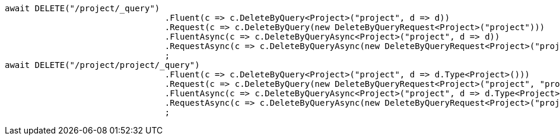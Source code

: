 [source, csharp]
----
await DELETE("/project/_query")
				.Fluent(c => c.DeleteByQuery<Project>("project", d => d))
				.Request(c => c.DeleteByQuery(new DeleteByQueryRequest<Project>("project")))
				.FluentAsync(c => c.DeleteByQueryAsync<Project>("project", d => d))
				.RequestAsync(c => c.DeleteByQueryAsync(new DeleteByQueryRequest<Project>("project")))
				;
await DELETE("/project/project/_query")
				.Fluent(c => c.DeleteByQuery<Project>("project", d => d.Type<Project>()))
				.Request(c => c.DeleteByQuery(new DeleteByQueryRequest<Project>("project", "project")))
				.FluentAsync(c => c.DeleteByQueryAsync<Project>("project", d => d.Type<Project>()))
				.RequestAsync(c => c.DeleteByQueryAsync(new DeleteByQueryRequest<Project>("project", "project")))
				;
----
